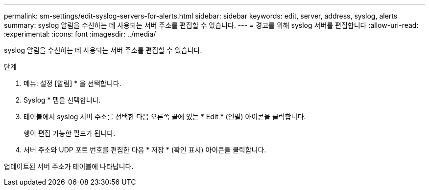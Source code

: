 ---
permalink: sm-settings/edit-syslog-servers-for-alerts.html 
sidebar: sidebar 
keywords: edit, server, address, syslog, alerts 
summary: syslog 알림을 수신하는 데 사용되는 서버 주소를 편집할 수 있습니다. 
---
= 경고를 위해 syslog 서버를 편집합니다
:allow-uri-read: 
:experimental: 
:icons: font
:imagesdir: ../media/


[role="lead"]
syslog 알림을 수신하는 데 사용되는 서버 주소를 편집할 수 있습니다.

.단계
. 메뉴: 설정 [알림] * 을 선택합니다.
. Syslog * 탭을 선택합니다.
. 테이블에서 syslog 서버 주소를 선택한 다음 오른쪽 끝에 있는 * Edit * (연필) 아이콘을 클릭합니다.
+
행이 편집 가능한 필드가 됩니다.

. 서버 주소와 UDP 포트 번호를 편집한 다음 * 저장 * (확인 표시) 아이콘을 클릭합니다.


업데이트된 서버 주소가 테이블에 나타납니다.
